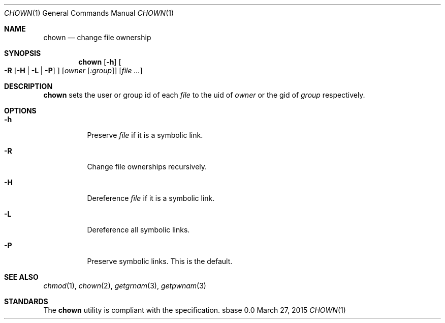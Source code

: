 .Dd March 27, 2015
.Dt CHOWN 1
.Os sbase 0.0
.Sh NAME
.Nm chown
.Nd change file ownership
.Sh SYNOPSIS
.Nm
.Op Fl h
.Oo
.Fl R
.Op Fl H | L | P
.Oc
.Op Ar owner Op Ar :group
.Op Ar file ...
.Sh DESCRIPTION
.Nm
sets the user or group id of each
.Ar file
to the uid of
.Ar owner
or the gid of
.Ar group
respectively.
.Sh OPTIONS
.Bl -tag -width Ds
.It Fl h
Preserve
.Ar file
if it is a symbolic link.
.It Fl R
Change file ownerships recursively.
.It Fl H
Dereference
.Ar file
if it is a symbolic link.
.It Fl L
Dereference all symbolic links.
.It Fl P
Preserve symbolic links. This is the default.
.El
.Sh SEE ALSO
.Xr chmod 1 ,
.Xr chown 2 ,
.Xr getgrnam 3 ,
.Xr getpwnam 3
.Sh STANDARDS
The
.Nm
utility is compliant with the
.St -p1003.1-2013
specification.
